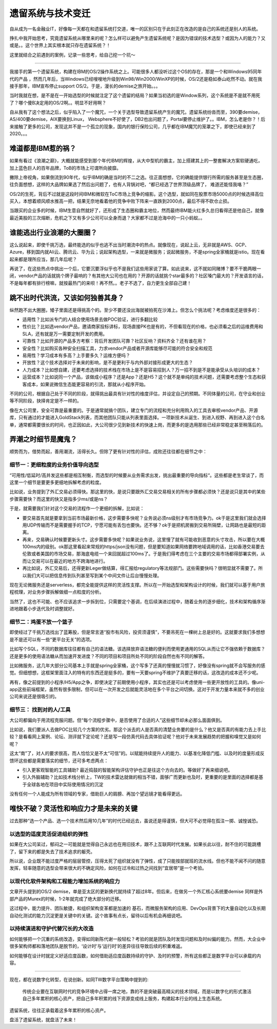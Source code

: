 遗留系统与技术变迁
=========================

自从成为一名金融业IT，好像每一天都在和遗留系统打交道，唯一的区别只在于此刻正在改造的是自己的系统还是别人的系统。

挣扎中我开始思考，究竟遗留系统从哪里来的呢？怎么样可以避免产生遗留系统呢？是因为错误的技术选型？或因为人的能力？又或是。。这个世界上其实根本就只存在遗留系统？！

这里就结合之前遇到的案例，记录一些思考，给自己挖一个坑～

-------------

我接手的第一个遗留系统，构建在IBM的OS/2操作系统之上。可能很多人都没听过这个OS的存在，那是一个和Windows95同年代的产品 ，然而几年后，当Windows已经嗖嗖地升级到Win98/Win2000/WinXP的时候，OS/2还是稳如泰山屹然不动。就在我接手那年，IBM宣布停止support OS/2。于是，漫长的demise之旅开始。。。

当时我就在想，是不是在一开始选型的时候就注定了这个遗留的结局？如果当初选的是Window系列，这个系统是不是就不用死了？哪个傻B决定用的OS/2啊。。明显不好用啊？

自从我有了这个想法之后，似乎陷入了一个魔咒，一个关于选型导致遗留系统产生的魔咒。遗留系统纷沓而至，390要demise，AS/400要demise，AIX要换到Linux， Websphere不好使了，DB2也出问题了，Portal要停止维护了。。IBM，怎么老是你？！后来接触了更多的公司，发现这并不是一个孤立的现象，国内的银行保险公司，几乎都在IBM魔咒的笼罩之下，即使已经来到了2020。。。

难道都是IBM惹的祸？
--------------------

如果有看过《浪潮之巅》，大概就能感受到那个年代IBM的辉煌，从大中型机的霸主，加上搭建其上的一整套解决方案软硬通吃，加上蓝色巨人的百年品牌，ToB的市场上可谓所向披靡。

撇除上帝视角，如果倒流到90年代，似乎IBM的确是当时的不二之选。往正面想想，它的确能提供银行所需的服务甚至是生态圈，往负面想想，这样的大品牌如果选了然后出问题了，也有人背锅对吧，“都已经选了世界顶级品牌了， 难道还能怪我咯？”

OS/2的生死，背后不过就是这段时间IBM和微软在ToC市场上竞争的缩影。这个选型，就如同在股票市场5000点的时候选择高位买入，本想着顺风顺水推高一把，结果无奈地看着他的竞争中败下阵来一直跌到2000点，最后不得不砍仓止损。

当跟买的企业多的时候，IBM生意自然就好了，还形成了生态圈和霸主地位，然而最终IBM能火红多久总归看得还是他自己，就像最近美股的三次熔断，危机之下又有多少公司可以全身而退？大家都不过是沧海中的一只小蚂蚁。。

谁能逃出行业浪潮的大圈圈？
----------------------------------------

这么说起来，即使千挑万选，最终能选的似乎也逃不出当时潮流中的热点。就像现在，说起上云，无非就是AWS、GCP、Azure，移到国内就Ali云、腾讯云、华为云；说起架构选型，一来就是微服务；说起微服务，不是spring全家桶就是istio。现在看起来都是理所应当，那几年后呢？

再说了，在这些热点中挑出一个后，它要沉要浮似乎也不是我们这些用家说了算。如此说来，这不就如同赌博？要不干脆两眼一闭，vendor产品的话就挑个牌子最响的？有其他大公司也在用的？开源的话就挑个star最多的？社区嗓门最大的？开发语言的话，不是每年都有排行榜嘛，就按最热门的来呗！再不然。。老子不选了，自力更生全部自己建！

跳不出时代洪流，又该如何独善其身？
----------------------------------------

纵然跑不出大圈圈，矮子里面还是得挑高个的。至少不要还没出海就被拍死在沙滩上。但怎么个挑法呢？考虑维度还是很多的：

- 适用性？比如派专门的人结合使用场景去做POC验证，进行多翻比较
- 性价比？比如选vendor产品，邀请商家投标讲标，现场直接PK也是有的，不但看现在的价格，也必须看之后的运维费用和SLA，还有就是万一需要定制开发的费用。
- 可靠性？比如开源的产品多方考察：背后开发团队可靠？社区反响？资料齐全？还有谁在用？
- 安全性？比如购买各种安全扫描工具，力求vendor产品或者开源库能够尽可能的符合安全和规范
- 易用性？学习成本有多高？上手要多久？运维方便吗？
- 开放性？这个技术选择对于未来的影响，是不是更利于与内外部对接形成更大的生态？
- 人力成本？比如想自建，还要考虑选择的技术栈在市场上是不是容易招到人？万一招不到是不是能承受从头培训的成本？
- 运营成本？比如说同一个产品，该做成小程序？还是App？还是H5？这个就不是单纯的技术问题，还需要考虑整个生态和获客成本，如果说微信生态能更容易的引流，那就从小程序开始。

不同的公司，根据自己处于不同的阶段，就得挑出最具有针对性的维度评估，并设定自己的预期。不同体量的公司，在守业和创业等不同阶段，抉择肯定是不一样的。

像在大公司里，安全可靠是最重要的。于是通常就搞个团队，建立专门的流程和充分利用购入的工具去审核vendor产品、开源库，只有通过的才能进入GoldStack列表，而其他团队只能从列表里面选择。一项新技术从诞生、到进入视野、再到进入这个白名单，通常都需要很长的时间，也正因如此，大公司很少见到新技术的快速上岗，而更多的是选用那些已经非常稳定甚至稍落后的。

弄潮之时细节是魔鬼？
-------------------------

顺势而为，借势而起，善用潮流，活得长久。但除了更有针对性的评估，成败还往往都在细节之中：

细节一：更细粒度的业务价值导向选型
^^^^^^^^^^^^^^^^^^^^^^^^^^^^^^^^^^^

“可用性/低延时/高并发这些都是相互制衡，而选型的时候要从业务需求出发，挑出最重要的导向指标“。这些都是老生常谈了，而这里一个细节是要更多更细地拆解考虑的粒度。

比如说，业务提到了外汇交易必须得快。那这里的快，是说只要跟外汇交易交易相关的所有步骤都必须快？还是说只是其中的某些步骤需要快？而这里的快又是指多少ms/或是ns？

于是，就需要我们针对这个交易的流程作一个更细的拆解，比如说：

- 要交易首先就是要拿到当前市场最新价格，这步需要多快呢？业务说必须ns级别才有市场竞争力。ok于是这里我们就会选择用UDP传输而不是需要握手的TCP，宁愿可能有丢包也要快。还不够？ok于是把机房搬到交易所隔壁，让网路也是最短的距离。
- 再来，交易确认时候要更新头寸。这步需要多快呢？如果说业务说，这里慢了就有可能收到恶意的头寸攻击，所以要在大概100ms内的级别。ok那这里看起来常规的https/json没有问题，但是要知道如果网络要跨地域调用的话，比如香港交易要去伦敦或者美国的市场交易，那海底电缆一个来回就超过100ms了。于是我们得考虑在三个主要的交易市场都得部署实例，从而让交易可以在最近的地方不跨海地进行。
- 再比如说，外汇交易后，还得更新Leger做结算，得汇报给regulatory等法规部门。这些需要快吗？很明显就不需要了。所以我们大可以把信息传到队列甚至写到某个中间文件让后台慢慢处理。

现在无论微服务还是serverless，都完全能提供这样的灵活性支撑。所以在一开始选型和架构设计的时候，我们就可以基于用户旅程梳理，对业务步骤拆解做细一点粒度的分析。

当然了，这也不可能、也不应该追求一步拆到位，只需要定个基调，在后续演进过程中，随着业务的逐步细化，技术和架构循序渐进地跟着小步迭代及时调整就好。

细节二：鸡蛋不放一个篮子
^^^^^^^^^^^^^^^^^^^^^^^^^^^

即使经过了千挑万选找出了蓝筹股，但是常言道“股市有风险，投资须谨慎”，不要吊死在一棵树上总是好的。这就要求我们多想想是不是还可以有一些“更平台无关”的选项。

比如写个SQL，不同的数据库往往都有自己的语法糖。该选择放弃语法糖的便利而使用更通用的SQL从而让它不强依赖于数据库？还是更多的使用语法糖从而加速开发进度？不同的项目和项目所处不同的阶段自然也有不同的解答。

比如微服务，这几年大部分公司基本上手就是spring全家桶，这个写多了还真的慢慢就习惯了，好像没有spring就不会写服务的感觉。但细想想，这框架里面注入的特有的东西还是挺多的，要有一天要spring不维护了真要迁移的话，这改造的成本还不少呢。

再有，像之前提到的小程序/H5/App之争，即使决定了前期使用小程序，其实也还是可以考虑使用一些更开放性的工具的。像uni-app这些前端框架，虽然有很多限制，但可以在一次开发之后就能灵活地在多个平台之间切换。这对于开发力量本来就不多的创业公司来说还是很吸引的。

细节三： 找到对的人/工具
^^^^^^^^^^^^^^^^^^^^^^^^^^^

大公司都偏向于用流程克服问题。但“每个流程步骤中，是否使用了合适的人”这些细节却未必那么面面俱到。

比如说，我们要派人去做POC比较几个方案的优劣。那这个派去的人是否真的清楚业务要的是什么？他又是否真的有能力去上手比较？是看看网上案例、论坛、测评就下定论呢？还是写一段仿真代码去具体验证呢？他对于未来发展趋势的把握和嗅觉又是如何呢？

这太“南”了，对人的要求很高，而人恰恰又是不太“可信”的。以赋能持续提升人的能力、以基准化降低门槛、以及时的度量形成反馈环这些都是需要落实的细节，还可多考虑两点：

- 引入更客观智能的工具辅助? 最近捣鼓的智能架构评估守护也正是往这个方向去的。等做好了再来细说吧。
- 引入外脑辅助？比如技术栈分析上，TW的技术雷达就做的相当不错，面够广而更新也及时，更重要的是里面的选择都是基于全球各地在项目中实际使用情况的沉淀

没有任何一个人能成为所有领域的专家，借助巨人的肩膀、再加个望远镜才能看得更远。

唯快不破？灵活性和响应力才是未来的关键
--------------------------------------

过去那种“选一个产品、选一个技术然后用10几年”的时代已经远去，虽说还是得谨慎，但大可不必觉得在孤注一掷、诚惶诚恐。

以选型的适度灵活促进组织的弹性
^^^^^^^^^^^^^^^^^^^^^^^^^^^^^^^^

如果在大公司呆过，郁闷之一可能就是觉得自己永远也在用旧技术，跟不上互联网时代发展。如果长此以往，耐不住的可能跳槽了，留下来的都是失去了技术追求的躯壳。

所以说，企业既不能过度严格的层层管控，压得太死了组织就没有了弹性，成了只能按部就班的流水线。但也不能不闻不问的随意发挥，轻率随意的选型会带来很大的不确定风险，如何在过冷和过热之间找到“宜居带”是一个考验。

以现代化软件架构和工程能力增加系统的响应力
^^^^^^^^^^^^^^^^^^^^^^^^^^^^^^^^^^^^^^^^^^^^^^^^^^^^^^^^^^^^^^^^

文章开头提到的OS/2 demise，单是亚太区的更新换代就持续了超过8年。但后来，在做另一个外汇核心系统要demise 同样是外部产品的Murex的时候，1-2年就完成了绝大部分的迁移。

这过程中，能力提升、团队敏捷，和组织架构变革都是加速的 基石，而微服务架构的应用、DevOps背景下的大量自动化以及长期自动化测试的能力沉淀更是关键中的关键。这个故事有点长，留待以后有机会再细说吧。

以持续演进和守护代替冗长的大改造
^^^^^^^^^^^^^^^^^^^^^^^^^^^^^^^^

如何能够把一个沉重的系统改造，变得如同新陈代谢一般轻松？考验的就是团队及时发现问题和及时纠偏的能力。然而，大企业中很多架构师都和落地团队是脱节的，‘设计时’与‘运行时’的差异往往导致后续的积重难返。

如何能够在设计时就定义好适应度函数，如何借助适应度函数持续的守护、及时的预警，所有这些都正是数字平台可以承载的内容。

----------------

现在，都在说数字化转型，在说创新。如同TW数字平台策略中提到的:

  传统企业要在互联网时代的竞争环境中占得一席之地，靠的不是突破最高精尖的技术领域，而是以数字化的形式激活自己多年累积的核心资产，把自己多年积累的线下资源变成线上服务，构建起本行业的线上生态系统。

遗留系统，往往正承载着这多年累积的核心资产。

盘活了遗留系统，就盘活了未来！
